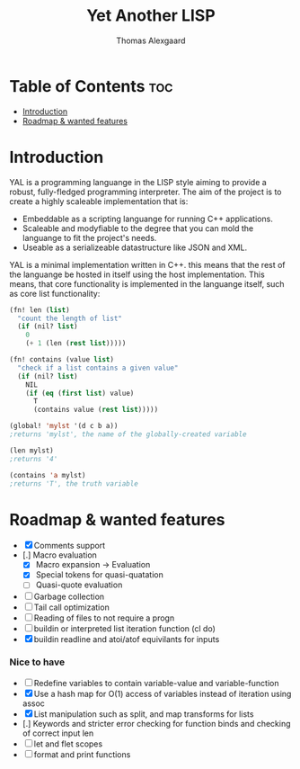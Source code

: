 #+TITLE: Yet Another LISP
#+AUTHOR: Thomas Alexgaard
#+STARTUP: showeverything
#+OPTIONS: toc:2

* Table of Contents :toc:
- [[#introduction][Introduction]]
- [[#roadmap--wanted-features][Roadmap & wanted features]]

* Introduction

YAL is a programming languange in the LISP style aiming to provide a robust, fully-fledged programming interpreter.
The aim of the project is to create a highly scaleable implementation that is:

- Embeddable as a scripting languange for running C++ applications.
- Scaleable and modyfiable to the degree that you can mold the languange to fit the project's needs.
- Useable as a serializeable datastructure like JSON and XML.

YAL is a minimal implementation written in C++. this means that the rest of the languange be hosted in itself using the host implementation.
This means, that core functionality is implemented in the languange itself, such as core list functionality:

#+begin_src lisp
(fn! len (list)
  "count the length of list"
  (if (nil? list)
    0
    (+ 1 (len (rest list)))))

(fn! contains (value list)
  "check if a list contains a given value"
  (if (nil? list)
    NIL
    (if (eq (first list) value)
      T
      (contains value (rest list)))))

(global! 'mylst '(d c b a)) 
;returns 'mylst', the name of the globally-created variable

(len mylst)
;returns '4'

(contains 'a mylst) 
;returns 'T', the truth variable
#+end_src

* Roadmap & wanted features

- [X] Comments support
- [.] Macro evaluation
  - [X] Macro expansion -> Evaluation
  - [X] Special tokens for quasi-quatation
  - [ ] Quasi-quote evaluation
- [ ] Garbage collection
- [ ] Tail call optimization
- [ ] Reading of files to not require a progn
- [ ] buildin or interpreted list iteration function (cl do)
- [X] buildin readline and atoi/atof equivilants for inputs

*** Nice to have

- [ ] Redefine variables to contain variable-value and variable-function
- [X] Use a hash map for O(1) access of variables instead of iteration using assoc
- [X] List manipulation such as split, and map transforms for lists
- [.] Keywords and stricter error checking for function binds and checking of correct input len
- [ ] let and flet scopes
- [ ] format and print functions
